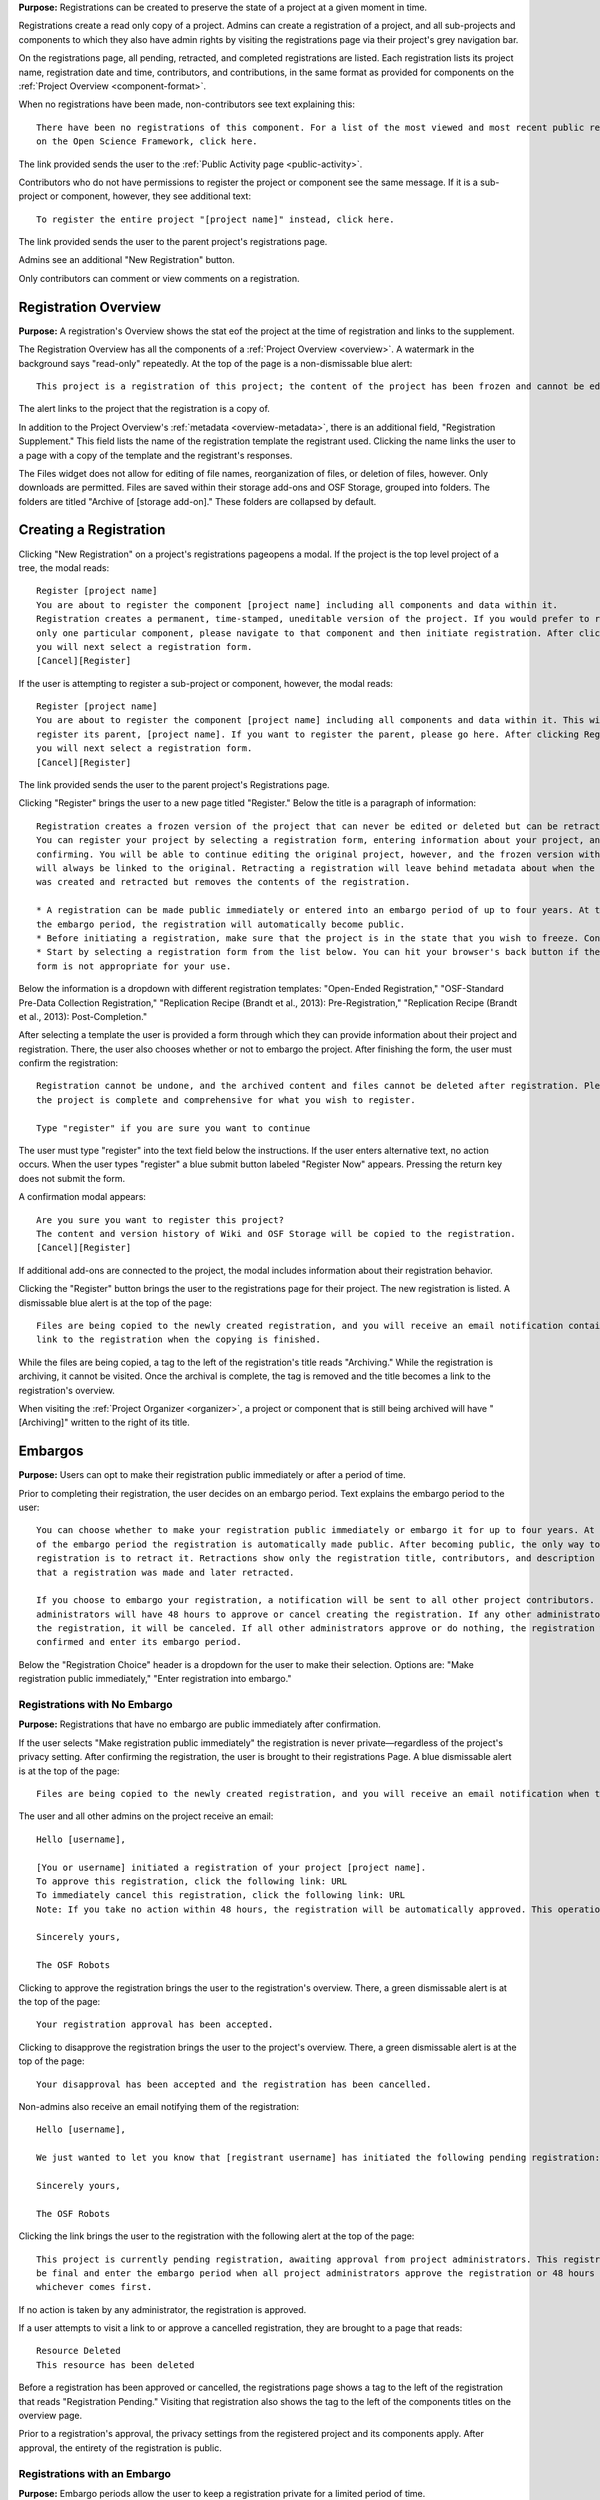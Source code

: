 **Purpose:** Registrations can be created to preserve the state of a project at a given moment in time.

Registrations create a read only copy of a project. Admins can create a registration of a project, and all sub-projects and components
to which they also have admin rights by visiting the registrations page via their project's grey navigation bar.

On the registrations page, all pending, retracted, and completed registrations are listed. Each registration lists its project name,
registration date and time, contributors, and contributions, in the same format as provided for components on the
:ref:`Project Overview <component-format>`.

When no registrations have been made, non-contributors see text explaining this::

    There have been no registrations of this component. For a list of the most viewed and most recent public registrations
    on the Open Science Framework, click here.

The link provided sends the user to the :ref:`Public Activity page <public-activity>`.

Contributors who do not have permissions to register the project or component see the same message. If it is a sub-project or component,
however, they see additional text::

    To register the entire project "[project name]" instead, click here.

The link provided sends the user to the parent project's registrations page.

Admins see an additional "New Registration" button.

Only contributors can comment or view comments on a registration.

Registration Overview
---------------
**Purpose:** A registration's Overview shows the stat eof the project at the time of registration and links to the supplement.

The Registration Overview has all the components of a :ref:`Project Overview <overview>`. A watermark in the background
says "read-only" repeatedly. At the top of the page is a non-dismissable blue alert::

    This project is a registration of this project; the content of the project has been frozen and cannot be edited.

The alert links to the project that the registration is a copy of.

In addition to the Project Overview's :ref:`metadata <overview-metadata>`, there is an additional field, "Registration Supplement."
This field lists the name of the registration template the registrant used. Clicking the name links the user to a page with
a copy of the template and the registrant's responses.

The Files widget does not allow for editing of file names, reorganization of files, or deletion of files, however. Only
downloads are permitted. Files are saved within their storage add-ons and OSF Storage, grouped into folders. The folders are
titled "Archive of [storage add-on]." These folders are collapsed by default.


Creating a Registration
-----------------
Clicking "New Registration" on a project's registrations pageopens a modal. If the project is the top level project of a
tree, the modal reads::

    Register [project name]
    You are about to register the component [project name] including all components and data within it.
    Registration creates a permanent, time-stamped, uneditable version of the project. If you would prefer to register
    only one particular component, please navigate to that component and then initiate registration. After clicking Register,
    you will next select a registration form.
    [Cancel][Register]

If the user is attempting to register a sub-project or component, however, the modal reads::

    Register [project name]
    You are about to register the component [project name] including all components and data within it. This will not
    register its parent, [project name]. If you want to register the parent, please go here. After clicking Register,
    you will next select a registration form.
    [Cancel][Register]

The link provided sends the user to the parent project's Registrations page.

Clicking "Register" brings the user to a new page titled "Register." Below the title is a paragraph of information::

    Registration creates a frozen version of the project that can never be edited or deleted but can be retracted.
    You can register your project by selecting a registration form, entering information about your project, and then
    confirming. You will be able to continue editing the original project, however, and the frozen version with timestamps
    will always be linked to the original. Retracting a registration will leave behind metadata about when the registration
    was created and retracted but removes the contents of the registration.

    * A registration can be made public immediately or entered into an embargo period of up to four years. At the end of
    the embargo period, the registration will automatically become public.
    * Before initiating a registration, make sure that the project is in the state that you wish to freeze. Consider turning links into forks.
    * Start by selecting a registration form from the list below. You can hit your browser's back button if the selected
    form is not appropriate for your use.

Below the information is a dropdown with different registration templates: "Open-Ended Registration," "OSF-Standard Pre-Data Collection
Registration," "Replication Recipe (Brandt et al., 2013): Pre-Registration," "Replication Recipe (Brandt et al., 2013): Post-Completion."

After selecting a template the user is provided a form through which they can provide information about their project and
registration. There, the user also chooses whether or not to embargo the project. After finishing the form, the user must
confirm the registration::

    Registration cannot be undone, and the archived content and files cannot be deleted after registration. Please be sure
    the project is complete and comprehensive for what you wish to register.

    Type "register" if you are sure you want to continue

The user must type "register" into the text field below the instructions. If the user enters
alternative text, no action occurs. When the user types "register" a blue submit button labeled "Register Now" appears. Pressing
the return key does not submit the form.

A confirmation modal appears::

    Are you sure you want to register this project?
    The content and version history of Wiki and OSF Storage will be copied to the registration.
    [Cancel][Register]

If additional add-ons are connected to the project, the modal includes information about their registration behavior.

Clicking the "Register" button brings the user to the registrations page for their project. The new registration is listed.
A dismissable blue alert is at the top of the page::

    Files are being copied to the newly created registration, and you will receive an email notification containing a
    link to the registration when the copying is finished.

While the files are being copied, a tag to the left of the registration's title reads "Archiving." While the registration
is archiving, it cannot be visited. Once the archival is complete, the tag is removed and the title becomes a link to the
registration's overview.

When visiting the :ref:`Project Organizer <organizer>`, a project or component that is still being archived will have "[Archiving]"
written to the right of its title.

Embargos
------------
**Purpose:** Users can opt to make their registration public immediately or after a period of time.

Prior to completing their registration, the user decides on an embargo period. Text explains the embargo period to the user::

    You can choose whether to make your registration public immediately or embargo it for up to four years. At the end
    of the embargo period the registration is automatically made public. After becoming public, the only way to remove a
    registration is to retract it. Retractions show only the registration title, contributors, and description to indicate
    that a registration was made and later retracted.

    If you choose to embargo your registration, a notification will be sent to all other project contributors. Other
    administrators will have 48 hours to approve or cancel creating the registration. If any other administrator rejects
    the registration, it will be canceled. If all other administrators approve or do nothing, the registration will be
    confirmed and enter its embargo period.

Below the "Registration Choice" header is a dropdown for the user to make their selection. Options are: "Make registration
public immediately," "Enter registration into embargo."

Registrations with No Embargo
^^^^^^^^^^^^^^^^
**Purpose:** Registrations that have no embargo are public immediately after confirmation.

If the user selects "Make registration public immediately" the registration is never private—regardless of the project's
privacy setting. After confirming the registration, the user is brought to their registrations Page. A blue dismissable alert
is at the top of the page::

    Files are being copied to the newly created registration, and you will receive an email notification when the copying is finished.

The user and all other admins on the project receive an email::

    Hello [username],

    [You or username] initiated a registration of your project [project name].
    To approve this registration, click the following link: URL
    To immediately cancel this registration, click the following link: URL
    Note: If you take no action within 48 hours, the registration will be automatically approved. This operation is irreversible.

    Sincerely yours,

    The OSF Robots

Clicking to approve the registration brings the user to the registration's overview. There, a green dismissable alert is
at the top of the page::

    Your registration approval has been accepted.

Clicking to disapprove the registration brings the user to the project's overview. There, a green dismissable alert is
at the top of the page::

    Your disapproval has been accepted and the registration has been cancelled.

Non-admins also receive an email notifying them of the registration::

    Hello [username],

    We just wanted to let you know that [registrant username] has initiated the following pending registration: URL

    Sincerely yours,

    The OSF Robots

Clicking the link brings the user to the registration with the following alert at the top of the page::

    This project is currently pending registration, awaiting approval from project administrators. This registration will
    be final and enter the embargo period when all project administrators approve the registration or 48 hours pass,
    whichever comes first.

If no action is taken by any administrator, the registration is approved.

If a user attempts to visit a link to or approve a cancelled registration, they are brought to a page that reads::

    Resource Deleted
    This resource has been deleted

.. todo:: after fixed, log what happens if you try to cancel an approved registration

Before a registration has been approved or cancelled, the registrations page shows a tag to the left of the registration
that reads "Registration Pending." Visiting that registration also shows the tag to the left of the components titles on the
overview page.

Prior to a registration's approval, the privacy settings from the registered project and its components apply. After approval,
the entirety of the registration is public.

Registrations with an Embargo
^^^^^^^^^^^^^^
**Purpose:** Embargo periods allow the user to keep a registration private for a limited period of time.

Selecting "Enter registration into embargo" opens another text field below the dropdown titled "Embargo end date." Clicking
into the text field opens a calendar widget for the user to select a date for the conclusion of the embargo. On the selected date,
the registration will become public.

The date selected must be more than two days in the future but cannot be greater than four years away. If the user attempts to
select a date not within the appropriate range, after attempting to confirm their registration the calendar widget is opened
and a dismissable yellow growlbox alert shows at the top right of the page::

    Invalid embargo end date
    Please choose a date more than two days, but less than four years, from today.

After confirming the registration, the user is brought back to the registrations page for the registered project. A blue alert
is at the top of the page::

    Files are being copied to the newly created registration, and you will receive an email notification when the copying is finished.

If the registration was entered into an embargo period, a lock indicating that the project is private appears to the left
of the title on the registration page. Before an admin approves the embargo, an additional tag reads "Pending Embargo."
These also appear to the left of component titles on the registration's overview. After the embargo is approved, the tag
reads "Embargoed" until the embargo period is concluded.

If a registration is embargoed, all admins on the project, including the registrant, receive an email::

    Hello [username],

    We just wanted to let you know that [username] has requested an embargoed registration for a project you administer.
    The proposed registration can be reviewed here: URL.
    If approved, a registration will be created for the project and it will remain private until it is retracted, manually
    made public, or the embargo end date has passed on [date].
    To approve this action click the following link: URL
    To disapprove this action, click the following link: URL
    Note: Clicking the disapproval link will immediately cancel the pending embargo and the registration will
    be deleted. If you neither approve nor disapprove the embargo within 48 hours from
    midnight tonight (EDT) the registration will remain private and enter into an embargoed state.

    Sincerely yours,

    The OSF Robots

Non-admins also receive an email::

    Hello [username],

    We just wanted to let you know that [registrant username] has requested an embargoed registration for a project you
    contribute to.
    If approved, a registration will be created for the project, viewable here: URL, and it will remain
    private until it is retracted, manually made public, or the embargo end date has passed on [date].

    Sincerely yours,

    The OSF Robots

Visiting the embargoed registration before it is approved shows a non-dismissable alert at the top of the page::

    This project is currently pending registration, awaiting approval from project administrators. This registration will
    be final and enter the embargo period when all project administrators approve the registration or 48 hours pass,
    whichever comes first. The embargo will keep the registration private until the embargo period ends.

After an embargo is enacted, a red non-dismissable alert is shown at the top of the page::

    This component is currently embargoed. It will remain private until its embargo date, [date], passes or an admin
    manually makes it public.

An admin can change the privacy setting on an embargoed project or components they are an admin on. If an admin clicks the
"Make Private" button, a modal appears::

    Warning
    Once a registration is made public, you will not be able to make the registration private again. After making the
    registration public, if you discover material in it that should have remained private, your only option will be to
    retract the registration. This will eliminate the registration, leaving only basic information of the project title,
    description, and contributors with a notice of retraction.
    [Cancel] [Make Public]

Public components or projects in an embargo cannot be made private.

After an embargo ends, the registration and its components are made public.

Retractions
---------------
**Purpose:** Retractions allow admins to make the contents of a registration private.

A registration that is not embargoed is public. Users cannot "undo" a registration or make its contents private, but admins
do have the option to retract the registration. To retract a registration the admin visits the registration's settings page.
Non-admins do not see the link to the Settings page.

Only the entirety of a registration can be retracted—individual components cannot be retracted. If an admin visits a component's
settings page to attempt to retract the registration of the individual component, a panel reads::

    Retract Registration
    Retracting children components of a registration is not allowed. Should you wish to retract this component, please
    retract its parent registration here.

Visiting the settings page of the parent registration shows a panel where the admin can retract the registration:

    Retract Registration
    Retracting a registration will remove its content from the OSF, but leave basic metadata behind. The title of a
    retracted registration and its contributor list will remain, as will justification or explanation of the retraction,
    should you wish to provide it. Retracted registrations will be marked with a retracted tag.
    [Retract Registration]

Clicking "Retract Registration" brings the user to a page where they must provide a justification::
    Retract Registration
    Retracting a registration will remove its content from the OSF, but leave basic metadata behind. The title of a retracted
    registration and its contributor list will remain, as will justification or explanation of the retraction, should you
    wish to provide it. Retracted registrations will be marked with a "retracted" tag. This action is irreversible.
    Please provide your justification for retracting this registration.

A text field allows the user to enter their reason for retracting the registration. No justification is required, however.

The user must then type the first word of the name of the project into an additional text field to continue.

After retracting the registration, they are brought to the registration's overview where a non-dismissable alert is visible at the top
of the page::

    This project is currently pending entering into a retracted state.

Visiting the settings shows, instead of the "Retract Registration" button, text that reads::

    This registration is already pending a retraction.

On the registrations page of the registered project, and next to the registered components titles on the registration's overview,
a tag reads "Pending Retraction."

Admins on the project receive a notification that the retraction has been initiated::

    Hello [username],

    We just wanted to let you know that [username] has initiated a retraction for the following registration: URL

    To approve this action click the following link: URL

    To disapprove this action, click the following link: URL

    Note: Clicking the disapproval link will immediately cancel the pending retraction. If you neither approve nor disapprove
    the retraction within 48 hours of midnight tonight (EDT) the registration will become retracted. This operation is irreversible.

    Sincerely yours,

    The OSF Robots

Non-admins also receive an email::

    Hello [username],

    We just wanted to let you know that [retractor username] has requested a retraction for the following registration: URL

    Sincerely yours,

    The OSF Robots

If an admin disapproves of the retraction, they are brought to the registration where a green dismissable alert is shown at the
top of the page::

    Your disapproval has been accepted and the retraction has been cancelled.

If an admin disapproves, but then an admin attempts to approve the retraction, they are brought to a pages that reads::

    Invalid Token
    This registration is not a pending retraction.

If an admin approves the retraction, they are brought to the retraction's page. At the top is a green dismissable alert::

    Your approval has been accepted.

Retraction pages show the registration's title, contributors, type of registration supplement (though no link to contents),
date of the project's creation, date of the registration, and description. At the top of the page is a red, non-dismissable alert
that reads::

    This project is a retracted registration of this project; the content of the project has been taken down for the reason(s) stated below.

Below the description is the "Justification for Retraction" section. The admin's justification is provided below the header. If
no justification was entered, the section reads::

    No justification provided during retraction.

No other options or widgets are shown on the page.

If a user visits the registered project's registrations page, the retracted registration is still listed, with a link to the
retraction page. A red tag to the left of the link reads "Retracted."

Retracted registrations are shown in search results of the OSF. To the right of their name, in the result, is "(Retracted Registration)."

DOIs and ARKs
------------------
**Purpose:** DOIs and ARKs can be issued to provide means of citation alternate to the OSF URL.

Public, meaning non-embargoed, registrations can be given DOIs and ARKs. To do so, admins visit the registration's page and
click the "Create DOI/ARK" link below the "Date Created" field. Clicking opens a modal::

    Create identifiers
    Are you sure you want to create a DOI and ARK for this project?
    [Cancel][Create]

Clicking "Create" turns the link to text that reads::

    Creating identifiers

After several seconds, the text changes again to read::

    Identifiers: DOI [DOI identifier] | ARK [ARK identifier]

Both identifiers link to an EZID page for the registration.

When a DOI has been created for a project, the citation widget updates to reflect the doi.org URL instead of the registration's osf.io
URL.


Registering with Add-ons
----------------
**Purpose:** The OSF can archive the contents of add-ons to include them in registrations.

Add-on contents can often be copied and included in registrations, but certain limits affect how complete this action is.

Draft figshare files cannot be copied. If a registration is begun for a project that contains draft figshare files, an alert is
shown to the user after they click the "Register" button::

    Before you continue...
    The figshare project settings test contains private content that we cannot copy to the registration. If this content
    is made public on figshare we should then be able to copy those files. You can view those files here.
    If you choose to continue with the registration at this time we will exclude the contents of any addons that are not copyable.
    These files will not appear in the final registration.
    [Cancel][Continue]

Continuing will register the project—no archive of the figshare files will be present.

If the figshare add-on contains only public figshare files, they will be copied and included in the registration.

Copies of the most recent version of Amazon S3 files are archived in registrations.

.. todo:: what about Dataverse? was failing when tested.